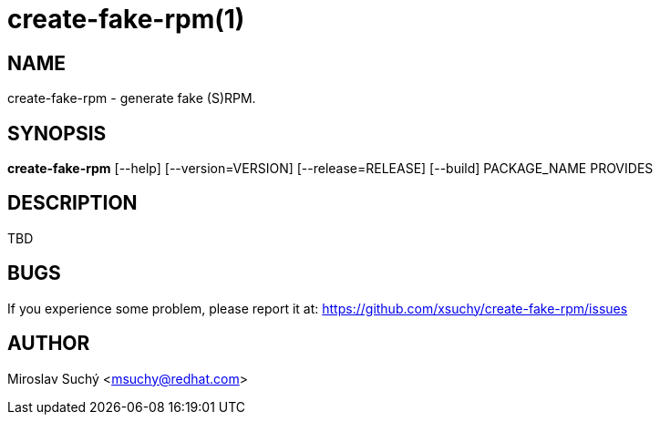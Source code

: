 create-fake-rpm(1)
=================
:man source:  create-fake-rpm
:man manual:  Create Fake RPM

NAME
----
create-fake-rpm - generate fake (S)RPM.


SYNOPSIS
--------
*create-fake-rpm* [--help] [--version=VERSION] [--release=RELEASE] [--build] PACKAGE_NAME PROVIDES


DESCRIPTION
-----------

TBD


BUGS
----
If you experience some problem, please report it at: https://github.com/xsuchy/create-fake-rpm/issues


AUTHOR
------
Miroslav Suchý <msuchy@redhat.com>

